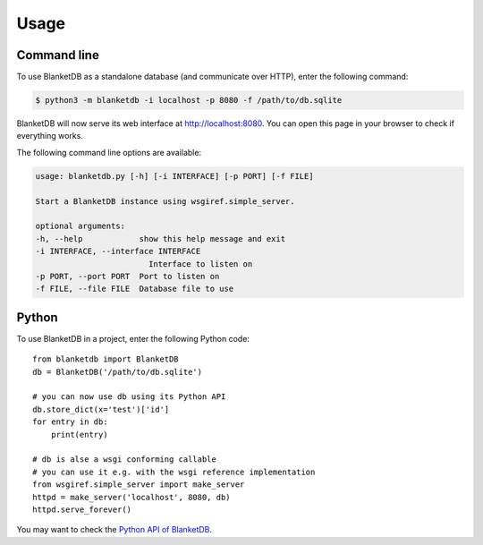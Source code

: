 =====
Usage
=====

Command line
-----------

To use BlanketDB as a standalone database (and communicate over HTTP), enter the following command:

.. code-block:: console

    $ python3 -m blanketdb -i localhost -p 8080 -f /path/to/db.sqlite

BlanketDB will now serve its web interface at http://localhost:8080.
You can open this page in your browser to check if everything works.

The following command line options are available:

.. code-block:: console

    usage: blanketdb.py [-h] [-i INTERFACE] [-p PORT] [-f FILE]

    Start a BlanketDB instance using wsgiref.simple_server.

    optional arguments:
    -h, --help            show this help message and exit
    -i INTERFACE, --interface INTERFACE
                            Interface to listen on
    -p PORT, --port PORT  Port to listen on
    -f FILE, --file FILE  Database file to use


Python
------

To use BlanketDB in a project, enter the following Python code::

    from blanketdb import BlanketDB
    db = BlanketDB('/path/to/db.sqlite')

    # you can now use db using its Python API
    db.store_dict(x='test')['id']
    for entry in db:
        print(entry)

    # db is alse a wsgi conforming callable
    # you can use it e.g. with the wsgi reference implementation
    from wsgiref.simple_server import make_server
    httpd = make_server('localhost', 8080, db)
    httpd.serve_forever()

You may want to check the `Python API of BlanketDB`__.

__ blanketdb.html